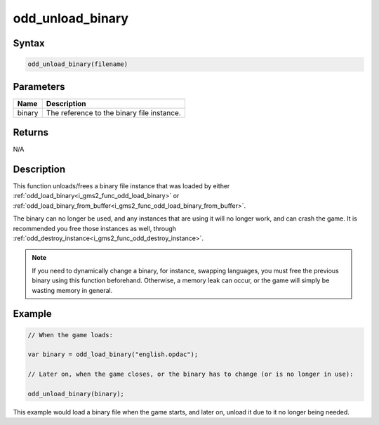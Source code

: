 .. _i_gms2_func_odd_unload_binary:

odd_unload_binary
=================

Syntax
------

.. code-block:: c
   
   odd_unload_binary(filename)
   
Parameters
----------
+-----------+----------------------+
|Name       |Description           |
+===========+======================+
|binary     |The reference to the  |
|           |binary file instance. |
+-----------+----------------------+
   
Returns
-------

N/A

Description
-----------

This function unloads/frees a binary file instance that was loaded by either :ref:`odd_load_binary<i_gms2_func_odd_load_binary>` or :ref:`odd_load_binary_from_buffer<i_gms2_func_odd_load_binary_from_buffer>`.

The binary can no longer be used, and any instances that are using it will no longer work, and can crash the game. It is recommended you free those instances as well, through :ref:`odd_destroy_instance<i_gms2_func_odd_destroy_instance>`.

.. note:: If you need to dynamically change a binary, for instance,
          swapping languages, you must free the previous binary using
          this function beforehand. Otherwise, a memory leak can occur,
          or the game will simply be wasting memory in general.

Example
-------

.. code-block:: c
   
   // When the game loads:
   
   var binary = odd_load_binary("english.opdac");
   
   // Later on, when the game closes, or the binary has to change (or is no longer in use):
   
   odd_unload_binary(binary);
   
This example would load a binary file when the game starts, and later on, unload it due to it no longer being needed.